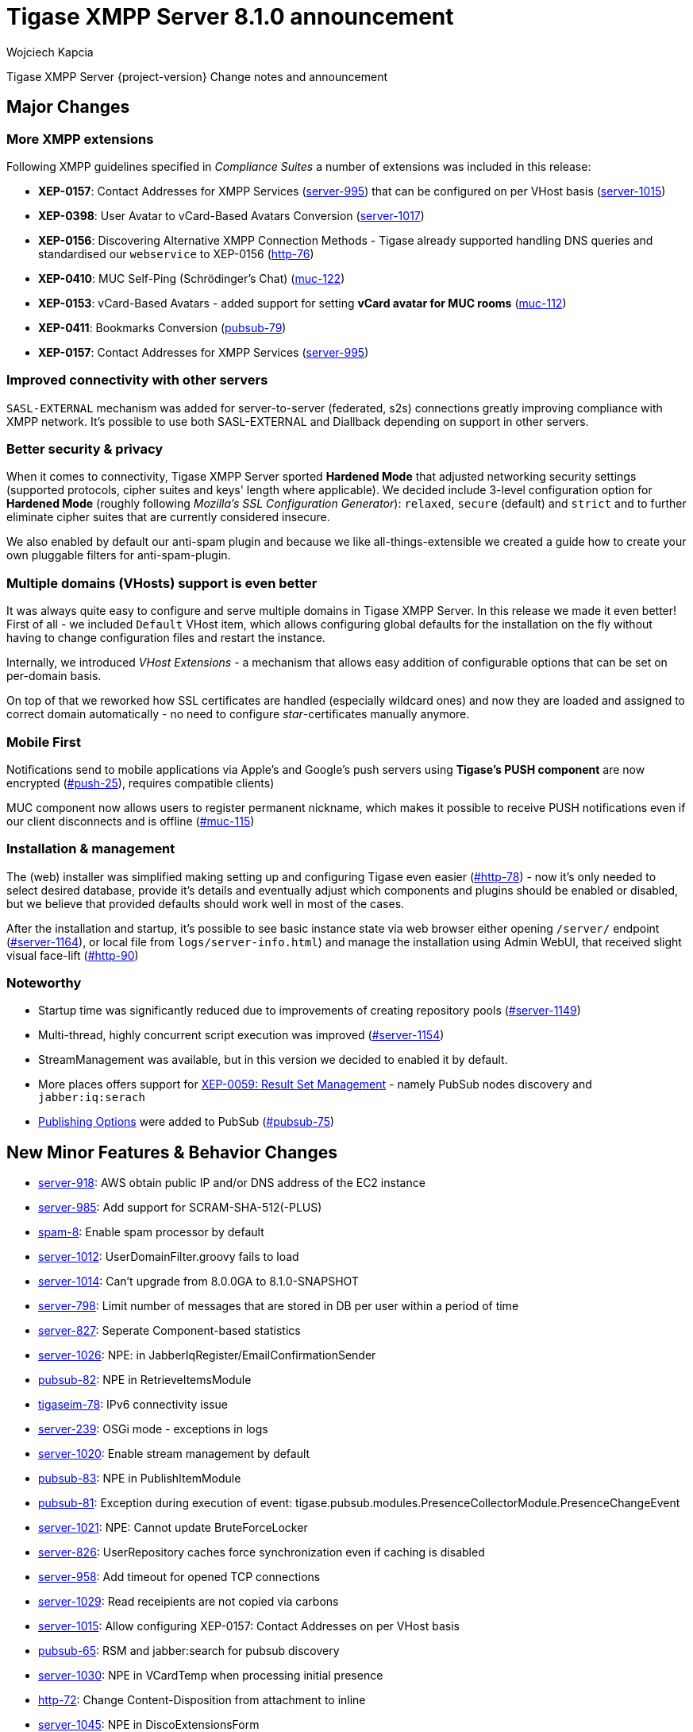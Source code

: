 [[tigase810]]
= Tigase XMPP Server 8.1.0 announcement
:author: Wojciech Kapcia
:date: 2020-07-08

Tigase XMPP Server {project-version} Change notes and announcement

== Major Changes

=== More XMPP extensions

Following XMPP guidelines specified in _Compliance Suites_ a number of extensions was included in this release:

* *XEP-0157*: Contact Addresses for XMPP Services (https://projects.tigase.net/issue/server-995[server-995]) that can be configured on per VHost basis (https://projects.tigase.net/issue/server-1015[server-1015])
* *XEP-0398*: User Avatar to vCard-Based Avatars Conversion (https://projects.tigase.net/issue/server-1017[server-1017])
* *XEP-0156*: Discovering Alternative XMPP Connection Methods - Tigase already supported handling DNS queries and standardised our `webservice` to XEP-0156 (https://projects.tigase.net/issue/http-76[http-76])
* *XEP-0410*: MUC Self-Ping (Schrödinger's Chat) (https://projects.tigase.net/issue/http-76[muc-122])
* *XEP-0153*: vCard-Based Avatars - added support for setting *vCard avatar for MUC rooms* (https://projects.tigase.net/issue/http-76[muc-112])
* *XEP-0411*: Bookmarks Conversion (https://projects.tigase.net/issue/http-76[pubsub-79])
* *XEP-0157*: Contact Addresses for XMPP Services (https://projects.tigase.net/issue/server-995[server-995])

=== Improved connectivity with other servers

`SASL-EXTERNAL` mechanism was added for server-to-server (federated, s2s) connections greatly improving compliance with XMPP network. It's possible to use both SASL-EXTERNAL and Diallback depending on support in other servers.

=== Better security & privacy

When it comes to connectivity, Tigase XMPP Server sported *Hardened Mode* that adjusted networking security settings (supported protocols, cipher suites and keys' length where applicable). We decided include 3-level configuration option for *Hardened Mode* (roughly following _Mozilla's SSL Configuration Generator_): `relaxed`, `secure` (default) and `strict` and to further eliminate cipher suites that are currently considered insecure.

We also enabled by default our anti-spam plugin and because we like all-things-extensible we created a guide how to create your own pluggable filters for anti-spam-plugin.

=== Multiple domains (VHosts) support is even better

It was always quite easy to configure and serve multiple domains in Tigase XMPP Server. In this release we made it even better! First of all - we included `Default` VHost item, which allows configuring global defaults for the installation on the fly without having to change configuration files and restart the instance.

Internally, we introduced _VHost Extensions_ - a mechanism that allows easy addition of configurable options that can be set on per-domain basis.

On top of that we reworked how SSL certificates are handled (especially wildcard ones) and now they are loaded and assigned to correct domain automatically - no need to configure _star_-certificates manually anymore.

=== Mobile First

Notifications send to mobile applications via Apple's and Google's push servers using *Tigase's PUSH component* are now encrypted (https://projects.tigase.net/issue/push-25[#push-25]), requires compatible clients)

MUC component now allows users to register permanent nickname, which makes it possible to receive PUSH notifications even if our client disconnects and is offline (https://projects.tigase.net/issue/muc-115[#muc-115])

=== Installation & management

The (web) installer was simplified making setting up and configuring Tigase even easier (https://projects.tigase.net/issue/http-78[#http-78]) - now it's only needed to select desired database, provide it's details and eventually adjust which components and plugins should be enabled or disabled, but we believe that provided defaults should work well in most of the cases.

After the installation and startup, it's possible to see basic instance state via web browser either opening `/server/` endpoint (https://projects.tigase.net/issue/server-1164[#server-1164]), or local file from `logs/server-info.html`) and manage the installation using Admin WebUI, that received slight visual face-lift (https://projects.tigase.net/issue/http-90[#http-90])

=== Noteworthy

* Startup time was significantly reduced due to improvements of creating repository pools (https://projects.tigase.net/issue/server-1149[#server-1149])
* Multi-thread, highly concurrent script execution was improved (https://projects.tigase.net/issue/server-1154[#server-1154])
* StreamManagement was available, but in this version we decided to enabled it by default.
* More places offers support for https://xmpp.org/extensions/xep-0059.html[XEP-0059: Result Set Management] - namely PubSub nodes discovery and `jabber:iq:serach`
* https://xmpp.org/extensions/xep-0060.html#publisher-publish-options[Publishing Options] were added to PubSub (https://projects.tigase.net/issue/pubsub-75[#pubsub-75])

== New Minor Features & Behavior Changes

* https://projects.tigase.net/issue/server-918[server-918]: AWS obtain public IP and/or DNS address of the EC2 instance
* https://projects.tigase.net/issue/server-985[server-985]: Add support for SCRAM-SHA-512(-PLUS)
* https://projects.tigase.net/issue/spam-8[spam-8]: Enable spam processor by default
* https://projects.tigase.net/issue/server-1012[server-1012]: UserDomainFilter.groovy fails to load
* https://projects.tigase.net/issue/server-1014[server-1014]: Can't upgrade from 8.0.0GA to 8.1.0-SNAPSHOT
* https://projects.tigase.net/issue/server-798[server-798]: Limit number of messages that are stored in DB per user within a period of time
* https://projects.tigase.net/issue/server-827[server-827]: Seperate Component-based statistics
* https://projects.tigase.net/issue/server-1026[server-1026]: NPE: in JabberIqRegister/EmailConfirmationSender
* https://projects.tigase.net/issue/pubsub-82[pubsub-82]: NPE in RetrieveItemsModule
* https://projects.tigase.net/issue/tigaseim-78[tigaseim-78]: IPv6 connectivity issue
* https://projects.tigase.net/issue/server-239[server-239]: OSGi mode - exceptions in logs
* https://projects.tigase.net/issue/server-1020[server-1020]: Enable stream management by default
* https://projects.tigase.net/issue/pubsub-83[pubsub-83]: NPE in PublishItemModule
* https://projects.tigase.net/issue/pubsub-81[pubsub-81]: Exception during execution of event: tigase.pubsub.modules.PresenceCollectorModule.PresenceChangeEvent
* https://projects.tigase.net/issue/server-1021[server-1021]: NPE: Cannot update BruteForceLocker
* https://projects.tigase.net/issue/server-826[server-826]: UserRepository caches force synchronization even if caching is disabled
* https://projects.tigase.net/issue/server-958[server-958]: Add timeout for opened TCP connections
* https://projects.tigase.net/issue/server-1029[server-1029]: Read receipients are not copied via carbons
* https://projects.tigase.net/issue/server-1015[server-1015]: Allow configuring XEP-0157: Contact Addresses on per VHost basis
* https://projects.tigase.net/issue/pubsub-65[pubsub-65]: RSM and jabber:search for pubsub discovery
* https://projects.tigase.net/issue/server-1030[server-1030]: NPE in VCardTemp when processing initial presence
* https://projects.tigase.net/issue/http-72[http-72]: Change Content-Disposition from attachment to inline
* https://projects.tigase.net/issue/server-1045[server-1045]: NPE in DiscoExtensionsForm
* https://projects.tigase.net/issue/server-1048[server-1048]: Update parent pom and information about suggested JDK
* https://projects.tigase.net/issue/push-23[push-23]: [JDK12] Can't establish encrypted connection with Push/FCM
* https://projects.tigase.net/issue/server-978[server-978]: Improve VHost configuration / extending
* https://projects.tigase.net/issue/server-1068[server-1068]: Improve LogFormat readability (and maybe performance)
* https://projects.tigase.net/issue/server-1070[server-1070]: Improve privacy list loggging
* https://projects.tigase.net/issue/server-1071[server-1071]: NPE in IOService.accept
* https://projects.tigase.net/issue/server-710[server-710]: Registration improvements
* https://projects.tigase.net/issue/pubsub-79[pubsub-79]: XEP-0411: Bookmarks Conversion
* https://projects.tigase.net/issue/pubsub-75[pubsub-75]: Add support for Publishing Options
* https://projects.tigase.net/issue/server-1017[server-1017]: XEP-0398: User Avatar to vCard-Based Avatars Conversion
* https://projects.tigase.net/issue/server-994[server-994]: Add server support for Entity Capabilities: Stream Feature
* https://projects.tigase.net/issue/server-995[server-995]: XEP-0157: Contact Addresses for XMPP Services
* https://projects.tigase.net/issue/http-76[http-76]: Standardise DNS webservice to XEP-0156
* https://projects.tigase.net/issue/server-1109[server-1109]: Add recommended JDK version to documentation
* https://projects.tigase.net/issue/push-28[push-28]: Non-tigase notifications should use high priority (APNS)
* https://projects.tigase.net/issue/server-1114[server-1114]: Can't register on sure.im with StorkIM
* https://projects.tigase.net/issue/server-1005[server-1005]: Flatten schema to match versioning document
* https://projects.tigase.net/issue/server-1116[server-1116]: account_status is not checked
* https://projects.tigase.net/issue/server-1074[server-1074]: Hardened Mode improvements
* https://projects.tigase.net/issue/server-1125[server-1125]: StatsDumper.groovy doesn't work in documentation in 8.x
* https://projects.tigase.net/issue/http-85[http-85]: Pasword resset doesn't work
* https://projects.tigase.net/issue/server-1128[server-1128]: Possible vulnerability in XML parser
* https://projects.tigase.net/issue/server-1130[server-1130]: NPE i JabberIqAuth
* https://projects.tigase.net/issue/http-84[http-84]: Configurable `resetPassword` endpoint hostname
* https://projects.tigase.net/issue/server-1129[server-1129]: BOSH timeouts on GET requests
* https://projects.tigase.net/issue/prv-436[prv-436]: Conversations compliance - contact developers
* https://projects.tigase.net/issue/server-1100[server-1100]: CAAS and WS testers fail to connect to wss://tigase.im:5291
* https://projects.tigase.net/issue/server-1047[server-1047]: Add SASL-EXTERNAL on s2s conections
* https://projects.tigase.net/issue/server-1103[server-1103]: High priority PUSH notifications are sent for all messages
* https://projects.tigase.net/issue/pubsub-93[pubsub-93]: NPE in CapsChangeEvent
* https://projects.tigase.net/issue/server-1137[server-1137]: Don't require setting JAVA_HOME to start server
* https://projects.tigase.net/issue/server-1136[server-1136]: upgrade-schema --help not available
* https://projects.tigase.net/issue/utils-19[utils-19]: tigase-utils doesn't compile with JDK12
* https://projects.tigase.net/issue/server-1138[server-1138]: Schema files are not sorted correctly during loading
* https://projects.tigase.net/issue/pubsub-98[pubsub-98]: Resources with emoji chars are causing issues with MySQL backend
* https://projects.tigase.net/issue/server-1110[server-1110]: Disabling TLS in VHost configuration doesn't work
* https://projects.tigase.net/issue/server-1078[server-1078]: Don't send root CA certificate in chain
* https://projects.tigase.net/issue/server-1113[server-1113]: Don't advertise SASL-EXTERNAL if own certificate is not valid
* https://projects.tigase.net/issue/http-78[http-78]: Simplify installer
* https://projects.tigase.net/issue/server-1133[server-1133]: Not able to connect via S2S to server with incorrect SSL certificate
* https://projects.tigase.net/issue/serverdistribution-2[serverdistribution-2]: MUC upgrade not linked correctly in global tigase guide
* https://projects.tigase.net/issue/server-1149[server-1149]: Reduce startup time with a lot of database connections
* https://projects.tigase.net/issue/server-1148[server-1148]: "ERROR! Component <x> schema version is not loaded in the database or it is old!" during shutdown
* https://projects.tigase.net/issue/server-1153[server-1153]: Refactor Credentials related `username` to `credentialId` to avoid confussion
* https://projects.tigase.net/issue/servers-312[servers-312]: No cluster connection to send a packet
* https://projects.tigase.net/issue/server-1154[server-1154]: Multi-thread script execution yields wrong results
* https://projects.tigase.net/issue/servers-294[servers-294]: Can't connect from tigase.im to rsocks.net
* https://projects.tigase.net/issue/server-1111[server-1111]: Can't establish s2s to upload.pouet.ovh
* https://projects.tigase.net/issue/server-1143[server-1143]: S2S connectivity issue with OpenFire when SASL external is used
* https://projects.tigase.net/issue/servers-309[servers-309]: Issue when connecting to xabber.org: not-authorized: self signed certificate
* https://projects.tigase.net/issue/tigaseim-80[tigaseim-80]: Siskin IM push server is not accessible
* https://projects.tigase.net/issue/server-1080[server-1080]: After updating certificate via ad-hoc/rest only main certificate is updated
* https://projects.tigase.net/issue/http-88[http-88]: Improve REST documentation
* https://projects.tigase.net/issue/http-87[http-87]: "request accept time exceeded" for every request when using `JavaStandaloneHttpServer`
* https://projects.tigase.net/issue/server-1151[server-1151]: BruteForceLockerExtension (and possibly others) settings are not correctly retrieved
* https://projects.tigase.net/issue/http-89[http-89]: Drop result/error packages received by HTTP-API if no connection present to write response to
* https://projects.tigase.net/issue/pubsub-99[pubsub-99]: Notifications are not sent for +notify from nodes with whitelist access mode
* https://projects.tigase.net/issue/pubsub-79[pubsub-79]: XEP-0411: Bookmarks Conversion
* https://projects.tigase.net/issue/server-1157[server-1157]: SCRAM-SHA512 not working
* https://projects.tigase.net/issue/server-1159[server-1159]: Improve handling establishing and terminating of the session
* https://projects.tigase.net/issue/server-1152[server-1152]: Cleanup warnings from JDBCMsgRepository
* https://projects.tigase.net/issue/server-1112[server-1112]: Fallback to diallback if SASL-EXTERNAL fails
* https://projects.tigase.net/issue/servers-292[servers-292]: S2S connectivity issues
* https://projects.tigase.net/issue/acspubsub-19[acspubsub-19]: REST execution fails on other nodes
* https://projects.tigase.net/issue/server-1145[server-1145]: Race condition during storing/loading of offline messages
* https://projects.tigase.net/issue/http-90[http-90]: Add direct links to most useful task in AdminUI main page
* https://projects.tigase.net/issue/spam-10[spam-10]: Add documentation for creation of a custom filter
* https://projects.tigase.net/issue/server-1163[server-1163]: Review and update `SASL Custom Mechanisms and Configuration` documentation
* https://projects.tigase.net/issue/server-1164[server-1164]: After-installation report - installation status
* https://projects.tigase.net/issue/systems-76[systems-76]: Fix issue with StackOverflow due to recursive call in TLSIO; improve debug log
* https://projects.tigase.net/issue/server-1082[server-1082]: Sec-WebSocket-Accept not calculated correctly
* https://projects.tigase.net/issue/server-1083[server-1083]: Messages sent to full jid are returned with error
* https://projects.tigase.net/issue/push-25[push-25]: Add support for sending encrypted PUSHes
* https://projects.tigase.net/issue/server-1085[server-1085]: Improve retrieval of values for all keys in a node in UserRepository
* https://projects.tigase.net/issue/muc-115[muc-115]: Add support for MUC and offline message delivery
* https://projects.tigase.net/issue/muc-122[muc-122]: XEP-0410: MUC Self-Ping (Schrödinger's Chat)
* https://projects.tigase.net/issue/muc-112[muc-112]: Support for setting vCard avatar for room
* https://projects.tigase.net/issue/http-83[http-83]: Issue with multithreading access to HttpExchange instance
* https://projects.tigase.net/issue/httpapijetty-3[httpapijetty-3]: Support for HTTP/2
* https://projects.tigase.net/issue/httpapijetty-6[httpapijetty-6]: Update Jetty version


